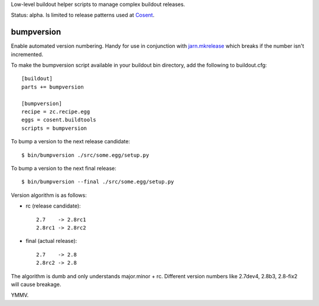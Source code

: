 Low-level buildout helper scripts to manage complex buildout releases.

Status: alpha. Is limited to release patterns used at `Cosent`_.


bumpversion
===========

Enable automated version numbering. Handy for use in conjunction with `jarn.mkrelease`_ which breaks if the number isn't incremented.

To make the bumpversion script available in your buildout bin directory, add the following to buildout.cfg::

    [buildout]
    parts += bumpversion

    [bumpversion]
    recipe = zc.recipe.egg
    eggs = cosent.buildtools
    scripts = bumpversion


To bump a version to the next release candidate::

    $ bin/bumpversion ./src/some.egg/setup.py

To bump a version to the next final release::

    $ bin/bumpversion --final ./src/some.egg/setup.py

Version algorithm is as follows:

* rc (release candidate)::

    2.7    -> 2.8rc1
    2.8rc1 -> 2.8rc2

* final (actual release)::

    2.7    -> 2.8
    2.8rc2 -> 2.8

The algorithm is dumb and only understands major.minor + rc.
Different version numbers like 2.7dev4, 2.8b3, 2.8-fix2 will cause breakage. 

YMMV.


.. _Cosent: http://cosent.nl
.. _jarn.mkrelease: http://pypi.python.org/pypi/jarn.mkrelease
